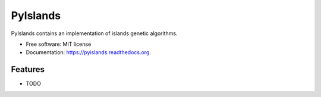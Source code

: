 ===============================
PyIslands
===============================

.. image:: https://badge.fury.io/py/pyislands.png
    :target: http://badge.fury.io/py/pyislands

.. image:: https://travis-ci.org/sglumac/pyislands.png?branch=master
        :target: https://travis-ci.org/sglumac/pyislands

.. image:: https://pypip.in/d/pyislands/badge.png
        :target: https://pypi.python.org/pypi/pyislands


PyIslands contains an implementation of islands genetic algorithms.

* Free software: MIT license
* Documentation: https://pyislands.readthedocs.org.

Features
--------

* TODO
